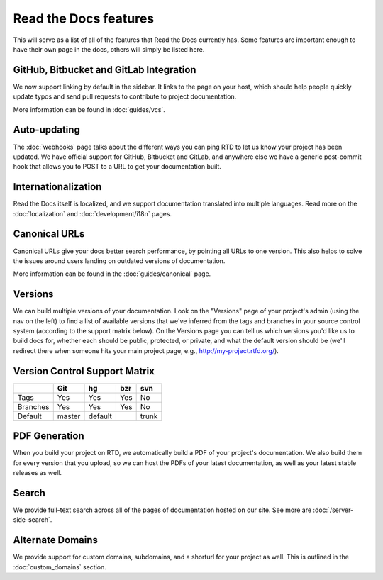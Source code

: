 Read the Docs features
======================

This will serve as a list of all of the features that Read the Docs currently has. Some features are important enough to have their own page in the docs, others will simply be listed here.

GitHub, Bitbucket and GitLab Integration
----------------------------------------

We now support linking by default in the sidebar. It links to the page on your host, which should help people quickly update typos and send pull requests to contribute to project documentation.

More information can be found in :doc:`guides/vcs`.

Auto-updating
-------------

The :doc:`webhooks` page talks about the different ways you can ping RTD to let us know your project has been updated. We have official support for GitHub, Bitbucket and GitLab, and anywhere else we have a generic post-commit hook that allows you to POST to a URL to get your documentation built.

Internationalization
--------------------

Read the Docs itself is localized, and we support documentation translated into multiple languages.
Read more on the :doc:`localization` and :doc:`development/i18n` pages.

Canonical URLs
--------------

Canonical URLs give your docs better search performance, by pointing all URLs to one version. This also helps to solve the issues around users landing on outdated versions of documentation.

More information can be found in the :doc:`guides/canonical` page.

Versions
--------

We can build multiple versions of your documentation. Look on the "Versions" page
of your project's admin (using the nav on the left) to find a list of available versions
that we've inferred from the tags and branches in your source control system (according to
the support matrix below). On the Versions page you can tell us which versions you'd like us
to build docs for, whether each should be public, protected, or private, and what the default
version should be (we'll redirect there when someone hits your main project page, e.g.,
http://my-project.rtfd.org/).

Version Control Support Matrix
-------------------------------

+------------+------------+-----------+------------+-----------+
|            |    Git     |    hg     |   bzr      |     svn   |
+============+============+===========+============+===========+
| Tags       |    Yes     |    Yes    |   Yes      |    No     |
+------------+------------+-----------+------------+-----------+
| Branches   |    Yes     |    Yes    |   Yes      |    No     |
+------------+------------+-----------+------------+-----------+
| Default    |    master  |   default |            |    trunk  |
+------------+------------+-----------+------------+-----------+


PDF Generation
--------------

When you build your project on RTD, we automatically build a PDF of your project's documentation. We also build them for every version that you upload, so we can host the PDFs of your latest documentation, as well as your latest stable releases as well.

Search
------

We provide full-text search across all of the pages of documentation hosted on our site.
See more are :doc:`/server-side-search`.

Alternate Domains
-----------------

We provide support for custom domains, subdomains, and a shorturl for your
project as well. This is outlined in the :doc:`custom_domains` section.
